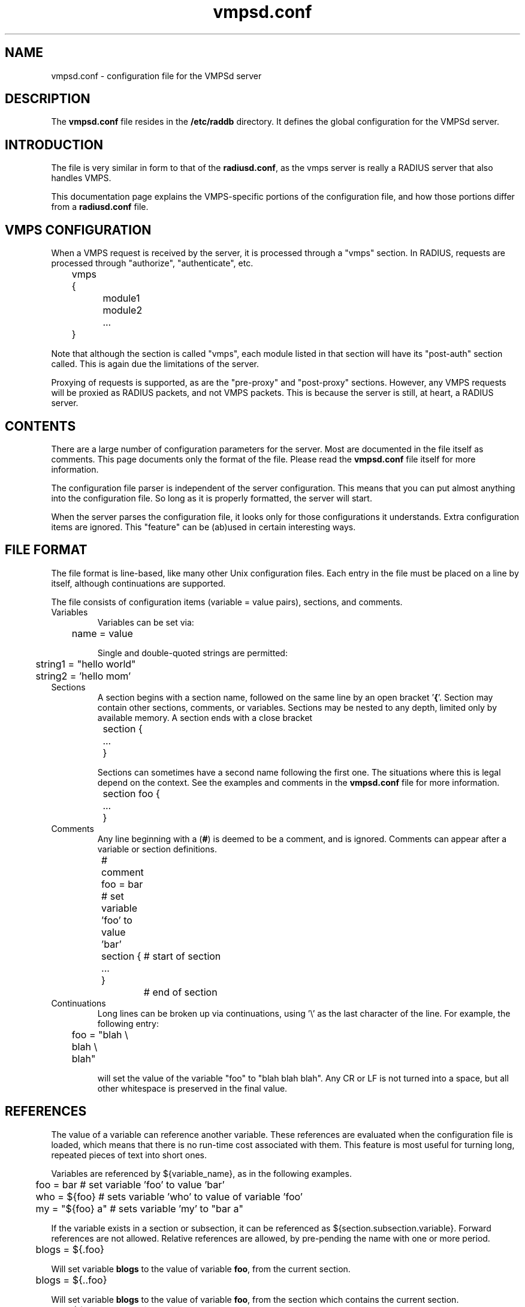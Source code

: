 .TH vmpsd.conf 5 "28 May 2007" "" "FreeRADIUS VMPSd configuration file"
.SH NAME
vmpsd.conf \- configuration file for the VMPSd server
.SH DESCRIPTION
The \fBvmpsd.conf\fP file resides in the \fB/etc/raddb\fP directory.
It defines the global configuration for the VMPSd server.
.SH INTRODUCTION
The file is very similar in form to that of the \fBradiusd.conf\fP, as
the vmps server is really a RADIUS server that also handles VMPS.

This documentation page explains the VMPS-specific portions of the
configuration file, and how those portions differ from a
\fBradiusd.conf\fP file.
.SH VMPS CONFIGURATION
When a VMPS request is received by the server, it is processed through
a "vmps" section.  In RADIUS, requests are processed through
"authorize", "authenticate", etc.

.DS
	vmps {
.br
		module1
.br
		module2
.br
		...
.br
	}
.DE

Note that although the section is called "vmps", each module listed in
that section will have its "post-auth" section called.  This is again
due the limitations of the server.

Proxying of requests is supported, as are the "pre-proxy" and
"post-proxy" sections.  However, any VMPS requests will be proxied as
RADIUS packets, and not VMPS packets.  This is because the server is
still, at heart, a RADIUS server.
.SH "CONTENTS"
There are a large number of configuration parameters for the server.
Most are documented in the file itself as comments.  This page
documents only the format of the file.  Please read the
\fBvmpsd.conf\fP file itself for more information.

The configuration file parser is independent of the server
configuration.  This means that you can put almost anything into the
configuration file.  So long as it is properly formatted, the server
will start.

When the server parses the configuration file, it looks only for those
configurations it understands.  Extra configuration items are ignored.
This "feature" can be (ab)used in certain interesting ways.
.SH "FILE FORMAT"
The file format is line-based, like many other Unix configuration
files.  Each entry in the file must be placed on a line by itself,
although continuations are supported.

The file consists of configuration items (variable = value pairs),
sections, and comments.
.IP Variables
Variables can be set via:

.DS
.br
	name = value
.DE

Single and double-quoted strings are permitted:

.DS
.br
	string1 = "hello world"
.br
	string2 = 'hello mom'
.DE
.IP Sections
A section begins with a section name, followed on the same line by an
open bracket '\fB{\fP'.  Section may contain other sections, comments, or
variables.  Sections may be nested to any depth, limited
only by available memory.  A section ends with a close bracket
'\fB}\fP', on a line by itself.

.DS
.br
	section {
.br
		...
.br
	}
.DE

Sections can sometimes have a second name following the first one.
The situations where this is legal depend on the context.  See the
examples and comments in the \fBvmpsd.conf\fP file for more
information.

.DS
.br
	section foo {
.br
		...
.br
	}
.DE
.IP Comments
Any line beginning with a (\fB#\fP) is deemed to be a comment, and is
ignored.  Comments can appear after a variable or section definitions.

.DS
.br
	# comment
.br
	foo = bar # set variable 'foo' to value 'bar'
.br
	section {	# start of section
.br
	...
.br
	}		# end of section
.DE
.IP Continuations
Long lines can be broken up via continuations, using '\\' as the last
character of the line.  For example, the following entry:

.DS
.br
	foo = "blah \\
.br
	blah \\
.br
	blah"
.DE

will set the value of the variable "foo" to "blah blah blah".  Any CR
or LF is not turned into a space, but all other whitespace is
preserved in the final value.
.SH "REFERENCES"
The value of a variable can reference another variable.  These
references are evaluated when the configuration file is loaded, which
means that there is no run-time cost associated with them.  This
feature is most useful for turning long, repeated pieces of text into
short ones.

Variables are referenced by ${variable_name}, as in the following examples.

.DS
	foo = bar       # set variable 'foo' to value 'bar'
.br
	who = ${foo}    # sets variable 'who' to value of variable 'foo'
.br
	my = "${foo} a" # sets variable 'my' to "bar a"
.DE

If the variable exists in a section or subsection, it can be
referenced as ${section.subsection.variable}.  Forward references are
not allowed.  Relative references are allowed, by pre-pending the name
with one or more period.

.DS
	blogs = ${.foo}

.DE
Will set variable \fBblogs\fP to the value of variable \fBfoo\fP,
from the current section.

.DS
	blogs = ${..foo}

.DE
Will set variable \fBblogs\fP to the value of variable \fBfoo\fP, from the
section which contains the current section.

.DS
	blogs = ${modules.detail.detailfile}

.DE
Will set variable \fBblogs\fP to the value of variable \fBdetailfile\fP,
of the \fBdetail\fP module, which is in the \fBmodules\fP section of
the configuration file.
.SH FILES
/etc/raddb/vmpsd.conf
.SH "SEE ALSO"
.BR vmpsd (8),
.BR radiusd.conf (5)
.SH AUTHOR
Alan DeKok <aland@deployingradius.com>
